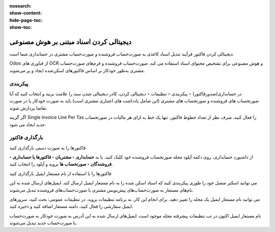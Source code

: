 :nosearch:
:show-content:
:hide-page-toc:
:show-toc:

=============================================
دیجیتالی کردن اسناد مبتنی بر هوش مصنوعی
=============================================

دیجیتالی کردن فاکتور فرآیند تبدیل اسناد کاغذی به صورت‌حساب فروشنده و صورت‌حساب مشتری در حسابداری شما است.

Odoo از فناوری های OCR و هوش مصنوعی برای تشخیص محتوای اسناد استفاده می کند. صورت‌حساب فروشنده و فرم‌های صورت‌حساب مشتری به‌طور خودکار بر اساس فاکتورهای اسکن‌شده ایجاد و پر می‌شوند.


پیکربندی
-----------------------------------------------
در حسابداری(صدورفاکتور) ‣ پیکربندی ‣ تنظیمات ‣ دیجیتالی کردن، کادر دیجیتالی شدن سند را علامت بزنید و انتخاب کنید که آیا صورتحساب های فروشنده و صورتحساب های مشتری (این شامل یادداشت های اعتباری مشتری است) باید به صورت خودکار یا در صورت تقاضا پردازش شوند.

اگر گزینه Single Invoice Line Per Tax را فعال کنید، صرف نظر از تعداد خطوط فاکتور، تنها یک خط به ازای هر مالیات در صورتحساب جدید ایجاد می شود.



بارگذاری فاکتور
---------------------------------------------------

فاکتورها را به صورت دستی بارگذاری کنید

از داشبورد حسابداری، روی دکمه آپلود مجله صورتحساب فروشنده خود کلیک کنید. یا به **حسابداری ‣ مشتریان ‣ فاکتورها یا حسابداری ‣ فروشندگان ‣ صورتحساب ها** بروید و آپلود را انتخاب کنید.

فاکتورها را با استفاده از نام مستعار ایمیل بارگذاری کنید

می توانید اسکنر متصل خود را طوری پیکربندی کنید که اسناد اسکن شده را به نام مستعار ایمیل ارسال کند. ایمیل‌های ارسال شده به این نام‌های مستعار به صورت‌حساب‌های پیش‌نویس مشتری یا صورت‌حساب‌های فروشنده تبدیل می‌شوند.

می توانید نام مستعار ایمیل یک مجله را تغییر دهید. برای انجام این کار، به برنامه تنظیمات بروید. در تنظیمات عمومی: بحث کنید، سرورهای ایمیل سفارشی را فعال کنید، دامنه مستعار اضافه کنید و ذخیره کنید.

نام مستعار ایمیل اکنون در تب تنظیمات پیشرفته مجله موجود است. ایمیل‌های ارسال شده به این آدرس به صورت خودکار به صورت‌حساب یا صورت‌حساب جدید تبدیل می‌شوند.
